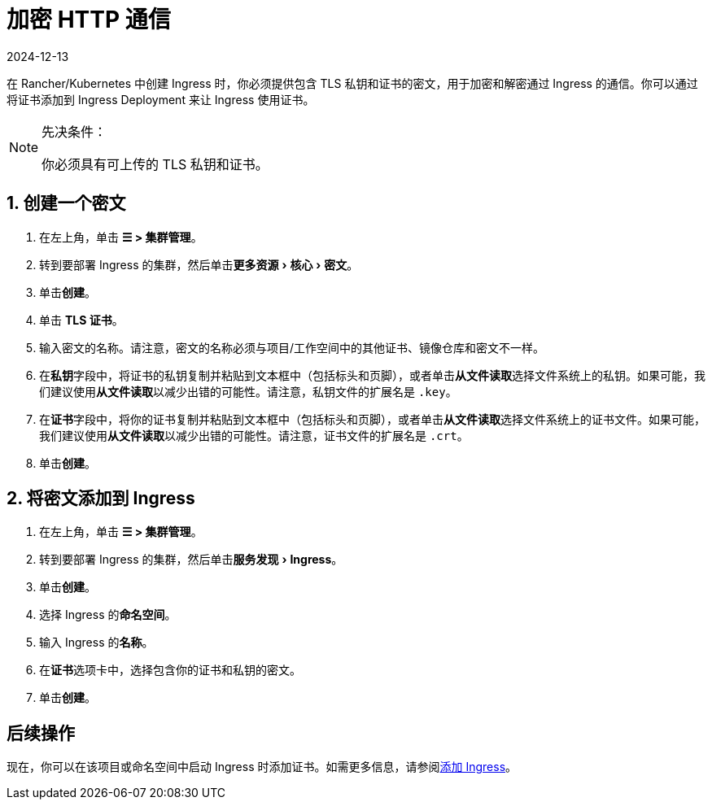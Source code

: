 = 加密 HTTP 通信
:page-languages: [en, zh]
:revdate: 2024-12-13
:page-revdate: {revdate}
:description: 了解如何添加 SSL 证书或 TLS 证书
:experimental:

在 Rancher/Kubernetes 中创建 Ingress 时，你必须提供包含 TLS 私钥和证书的密文，用于加密和解密通过 Ingress 的通信。你可以通过将证书添加到 Ingress Deployment 来让 Ingress 使用证书。

[NOTE]
.先决条件：
====

你必须具有可上传的 TLS 私钥和证书。
====


== 1. 创建一个密文

. 在左上角，单击 *☰ > 集群管理*。
. 转到要部署 Ingress 的集群，然后单击menu:更多资源[核心 > 密文]。
. 单击**创建**。
. 单击 *TLS 证书*。
. 输入密文的名称。请注意，密文的名称必须与项目/工作空间中的其他证书、镜像仓库和密文不一样。
. 在**私钥**字段中，将证书的私钥复制并粘贴到文本框中（包括标头和页脚），或者单击**从文件读取**选择文件系统上的私钥。如果可能，我们建议使用**从文件读取**以减少出错的可能性。请注意，私钥文件的扩展名是 `.key`。
. 在**证书**字段中，将你的证书复制并粘贴到文本框中（包括标头和页脚），或者单击**从文件读取**选择文件系统上的证书文件。如果可能，我们建议使用**从文件读取**以减少出错的可能性。请注意，证书文件的扩展名是 `.crt`。
. 单击**创建**。

== 2. 将密文添加到 Ingress

. 在左上角，单击 *☰ > 集群管理*。
. 转到要部署 Ingress 的集群，然后单击menu:服务发现[Ingress]。
. 单击**创建**。
. 选择 Ingress 的**命名空间**。
. 输入 Ingress 的**名称**。
. 在**证书**选项卡中，选择包含你的证书和私钥的密文。
. 单击**创建**。

== 后续操作

现在，你可以在该项目或命名空间中启动 Ingress 时添加证书。如需更多信息，请参阅xref:cluster-admin/kubernetes-resources/load-balancer-and-ingress-controller/add-ingresses.adoc[添加 Ingress]。
